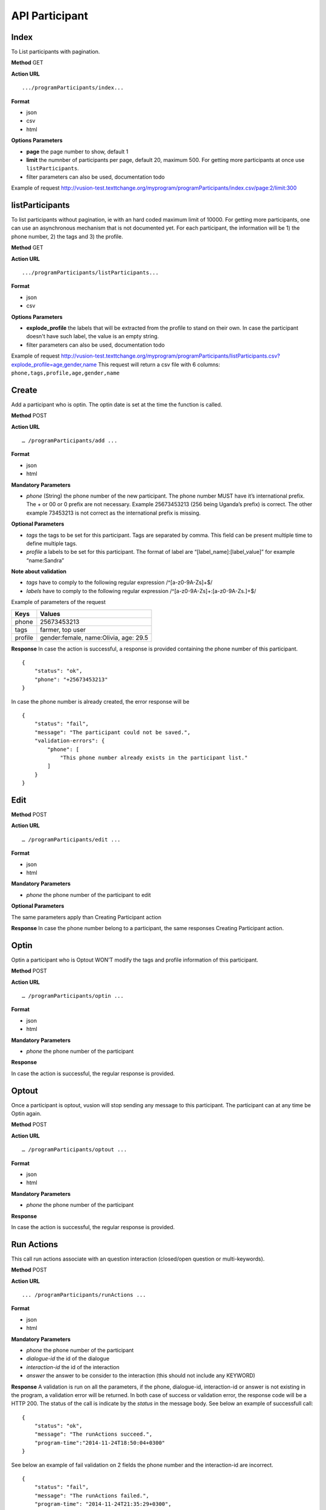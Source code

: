 API Participant
------------------

Index
=======
To List participants with pagination.

**Method**
GET

**Action URL**
::
    .../programParticipants/index...

**Format**

* json
* csv
* html

**Options Parameters**

* **page** the page number to show, default 1
* **limit** the numnber of participants per page, default 20, maximum 500. For getting more participants at once use ``listParticipants``.
* filter parameters can also be used, documentation todo

Example of request
http://vusion-test.texttchange.org/myprogram/programParticipants/index.csv/page:2/limit:300

listParticipants
=================
To list participants without pagination, ie with an hard coded maximum limit of 10000. For getting more participants, one can use an asynchronous mechanism that is not documented yet.
For each participant, the information will be 1) the phone number, 2) the tags and 3) the profile.


**Method**
GET

**Action URL**
::
    .../programParticipants/listParticipants...

**Format**

* json
* csv

**Options Parameters**

* **explode_profile** the labels that will be extracted from the profile to stand on their own. In case the participant doesn't have such label, the value is an empty string.
* filter parameters can also be used, documentation todo

Example of request
http://vusion-test.texttchange.org/myprogram/programParticipants/listParticipants.csv?explode_profile=age,gender,name
This request will return a csv file with 6 columns: ``phone,tags,profile,age,gender,name``

Create
=======
Add a participant who is optin. The optin date is set at the time the function is called.

**Method**
POST

**Action URL**
::
	… /programParticipants/add ...

**Format**

* json
* html

**Mandatory Parameters**

* *phone* (String) the phone number of the new participant. The phone number MUST have it’s international prefix. The + or 00 or 0 prefix are not necessary. Example 25673453213 (256 being Uganda’s prefix) is correct. The other example 73453213 is not correct as the international prefix is missing.

**Optional Parameters**

* *tags* the tags to be set for this participant. Tags are separated by comma. This field can be present multiple time to define multiple tags.
* *profile* a labels to be set for this participant. The format of label are “[label_name]:[label_value]” for example “name:Sandra”

**Note about validation**

* *tags* have to comply to the following regular expression /^[a-z0-9A-Z\s]+$/
* *labels* have to comply to the following regular expression /^[a-z0-9A-Z\s]+:[a-z0-9A-Z\s\.]+$/

Example of parameters of the request

========== =======================================
Keys       Values
========== =======================================
phone      25673453213
tags       farmer, top user
profile    gender:female, name:Olivia, age: 29.5
========== =======================================

**Response**
In case the action is successful, a response is provided containing the phone number of this participant.
::
	{
	    "status": "ok",
	    "phone": "+25673453213"
	}

In case the phone number is already created, the error response will be
::
	{
	    "status": "fail",
	    "message": "The participant could not be saved.",
	    "validation-errors": {
	        "phone": [
	            "This phone number already exists in the participant list."
	        ]
	    }
	}
 

Edit
======

**Method**
POST

**Action URL**
::
	… /programParticipants/edit ...

**Format**

* json
* html

**Mandatory Parameters**

* *phone* the phone number of the participant to edit

**Optional Parameters**

The same parameters apply than Creating Participant action

**Response**
In case the phone number belong to a participant, the same responses Creating Participant action. 

Optin
=======
Optin a participant who is Optout WON’T modify the tags and profile information of this participant.  

**Method**
POST

**Action URL**
::
	… /programParticipants/optin ...

**Format**

* json
* html

**Mandatory Parameters**

* *phone* the phone number of the participant

**Response**

In case the action is successful, the regular response is provided.

Optout
========
Once a participant is optout, vusion will stop sending any message to this participant. The participant can at any time be Optin again. 

**Method**
POST

**Action URL**
:: 
	… /programParticipants/optout ...

**Format**

* json
* html

**Mandatory Parameters**

* *phone* the phone number of the participant

**Response**

In case the action is successful, the regular response is provided.


Run Actions
============

This call run actions associate with an question interaction (closed/open question or multi-keywords).

**Method**
POST

**Action URL**
::
	... /programParticipants/runActions ...

**Format**

* json
* html

**Mandatory Parameters**

* *phone* the phone number of the participant
* *dialogue-id* the id of the dialogue
* *interaction-id* the id of the interaction
* *answer* the answer to be consider to the interaction (this should not include any KEYWORD)

**Response**
A validation is run on all the parameters, if the phone, dialogue-id, interaction-id or answer is not existing in the program, a validation error will be returned. 
In both case of success or validation error, the response code will be a HTTP 200. The status of the call is indicate by the *status* in the message body.
See below an example of successfull call:
::
    {
        "status": "ok",
        "message": "The runActions succeed.",
        "program-time":"2014-11-24T18:50:04+0300"
    }

See below an example of fail validation on 2 fields the phone number and the interaction-id are incorrect.
::

    {
        "status": "fail",
        "message": "The runActions failed.",
        "program-time": "2014-11-24T21:35:29+0300",
        "validation-errors": {
            "phone": "No participant with phone: +25666666669.",
            "interaction-id": "The dialogue with id 1 doesn't have an interaction with id a494f3dfae6"
        }
    }

